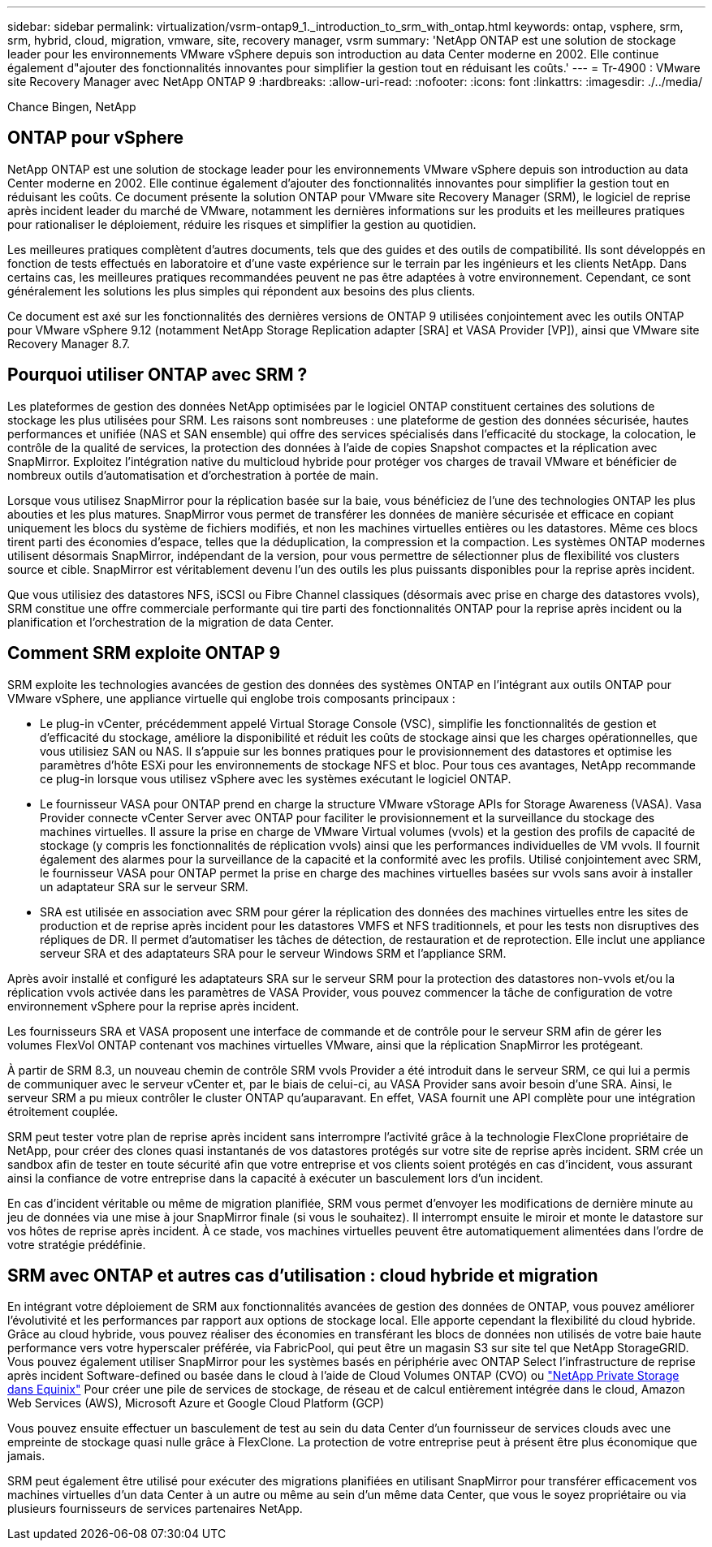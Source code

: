---
sidebar: sidebar 
permalink: virtualization/vsrm-ontap9_1._introduction_to_srm_with_ontap.html 
keywords: ontap, vsphere, srm, srm, hybrid, cloud, migration, vmware, site, recovery manager, vsrm 
summary: 'NetApp ONTAP est une solution de stockage leader pour les environnements VMware vSphere depuis son introduction au data Center moderne en 2002. Elle continue également d"ajouter des fonctionnalités innovantes pour simplifier la gestion tout en réduisant les coûts.' 
---
= Tr-4900 : VMware site Recovery Manager avec NetApp ONTAP 9
:hardbreaks:
:allow-uri-read: 
:nofooter: 
:icons: font
:linkattrs: 
:imagesdir: ./../media/


Chance Bingen, NetApp



== ONTAP pour vSphere

NetApp ONTAP est une solution de stockage leader pour les environnements VMware vSphere depuis son introduction au data Center moderne en 2002. Elle continue également d'ajouter des fonctionnalités innovantes pour simplifier la gestion tout en réduisant les coûts. Ce document présente la solution ONTAP pour VMware site Recovery Manager (SRM), le logiciel de reprise après incident leader du marché de VMware, notamment les dernières informations sur les produits et les meilleures pratiques pour rationaliser le déploiement, réduire les risques et simplifier la gestion au quotidien.

Les meilleures pratiques complètent d'autres documents, tels que des guides et des outils de compatibilité. Ils sont développés en fonction de tests effectués en laboratoire et d'une vaste expérience sur le terrain par les ingénieurs et les clients NetApp. Dans certains cas, les meilleures pratiques recommandées peuvent ne pas être adaptées à votre environnement. Cependant, ce sont généralement les solutions les plus simples qui répondent aux besoins des plus clients.

Ce document est axé sur les fonctionnalités des dernières versions de ONTAP 9 utilisées conjointement avec les outils ONTAP pour VMware vSphere 9.12 (notamment NetApp Storage Replication adapter [SRA] et VASA Provider [VP]), ainsi que VMware site Recovery Manager 8.7.



== Pourquoi utiliser ONTAP avec SRM ?

Les plateformes de gestion des données NetApp optimisées par le logiciel ONTAP constituent certaines des solutions de stockage les plus utilisées pour SRM. Les raisons sont nombreuses : une plateforme de gestion des données sécurisée, hautes performances et unifiée (NAS et SAN ensemble) qui offre des services spécialisés dans l'efficacité du stockage, la colocation, le contrôle de la qualité de services, la protection des données à l'aide de copies Snapshot compactes et la réplication avec SnapMirror. Exploitez l'intégration native du multicloud hybride pour protéger vos charges de travail VMware et bénéficier de nombreux outils d'automatisation et d'orchestration à portée de main.

Lorsque vous utilisez SnapMirror pour la réplication basée sur la baie, vous bénéficiez de l'une des technologies ONTAP les plus abouties et les plus matures. SnapMirror vous permet de transférer les données de manière sécurisée et efficace en copiant uniquement les blocs du système de fichiers modifiés, et non les machines virtuelles entières ou les datastores. Même ces blocs tirent parti des économies d'espace, telles que la déduplication, la compression et la compaction. Les systèmes ONTAP modernes utilisent désormais SnapMirror, indépendant de la version, pour vous permettre de sélectionner plus de flexibilité vos clusters source et cible. SnapMirror est véritablement devenu l'un des outils les plus puissants disponibles pour la reprise après incident.

Que vous utilisiez des datastores NFS, iSCSI ou Fibre Channel classiques (désormais avec prise en charge des datastores vvols), SRM constitue une offre commerciale performante qui tire parti des fonctionnalités ONTAP pour la reprise après incident ou la planification et l'orchestration de la migration de data Center.



== Comment SRM exploite ONTAP 9

SRM exploite les technologies avancées de gestion des données des systèmes ONTAP en l'intégrant aux outils ONTAP pour VMware vSphere, une appliance virtuelle qui englobe trois composants principaux :

* Le plug-in vCenter, précédemment appelé Virtual Storage Console (VSC), simplifie les fonctionnalités de gestion et d'efficacité du stockage, améliore la disponibilité et réduit les coûts de stockage ainsi que les charges opérationnelles, que vous utilisiez SAN ou NAS. Il s'appuie sur les bonnes pratiques pour le provisionnement des datastores et optimise les paramètres d'hôte ESXi pour les environnements de stockage NFS et bloc. Pour tous ces avantages, NetApp recommande ce plug-in lorsque vous utilisez vSphere avec les systèmes exécutant le logiciel ONTAP.
* Le fournisseur VASA pour ONTAP prend en charge la structure VMware vStorage APIs for Storage Awareness (VASA). Vasa Provider connecte vCenter Server avec ONTAP pour faciliter le provisionnement et la surveillance du stockage des machines virtuelles. Il assure la prise en charge de VMware Virtual volumes (vvols) et la gestion des profils de capacité de stockage (y compris les fonctionnalités de réplication vvols) ainsi que les performances individuelles de VM vvols. Il fournit également des alarmes pour la surveillance de la capacité et la conformité avec les profils. Utilisé conjointement avec SRM, le fournisseur VASA pour ONTAP permet la prise en charge des machines virtuelles basées sur vvols sans avoir à installer un adaptateur SRA sur le serveur SRM.
* SRA est utilisée en association avec SRM pour gérer la réplication des données des machines virtuelles entre les sites de production et de reprise après incident pour les datastores VMFS et NFS traditionnels, et pour les tests non disruptives des répliques de DR. Il permet d'automatiser les tâches de détection, de restauration et de reprotection. Elle inclut une appliance serveur SRA et des adaptateurs SRA pour le serveur Windows SRM et l'appliance SRM.


Après avoir installé et configuré les adaptateurs SRA sur le serveur SRM pour la protection des datastores non-vvols et/ou la réplication vvols activée dans les paramètres de VASA Provider, vous pouvez commencer la tâche de configuration de votre environnement vSphere pour la reprise après incident.

Les fournisseurs SRA et VASA proposent une interface de commande et de contrôle pour le serveur SRM afin de gérer les volumes FlexVol ONTAP contenant vos machines virtuelles VMware, ainsi que la réplication SnapMirror les protégeant.

À partir de SRM 8.3, un nouveau chemin de contrôle SRM vvols Provider a été introduit dans le serveur SRM, ce qui lui a permis de communiquer avec le serveur vCenter et, par le biais de celui-ci, au VASA Provider sans avoir besoin d'une SRA. Ainsi, le serveur SRM a pu mieux contrôler le cluster ONTAP qu'auparavant. En effet, VASA fournit une API complète pour une intégration étroitement couplée.

SRM peut tester votre plan de reprise après incident sans interrompre l'activité grâce à la technologie FlexClone propriétaire de NetApp, pour créer des clones quasi instantanés de vos datastores protégés sur votre site de reprise après incident. SRM crée un sandbox afin de tester en toute sécurité afin que votre entreprise et vos clients soient protégés en cas d'incident, vous assurant ainsi la confiance de votre entreprise dans la capacité à exécuter un basculement lors d'un incident.

En cas d'incident véritable ou même de migration planifiée, SRM vous permet d'envoyer les modifications de dernière minute au jeu de données via une mise à jour SnapMirror finale (si vous le souhaitez). Il interrompt ensuite le miroir et monte le datastore sur vos hôtes de reprise après incident. À ce stade, vos machines virtuelles peuvent être automatiquement alimentées dans l'ordre de votre stratégie prédéfinie.



== SRM avec ONTAP et autres cas d'utilisation : cloud hybride et migration

En intégrant votre déploiement de SRM aux fonctionnalités avancées de gestion des données de ONTAP, vous pouvez améliorer l'évolutivité et les performances par rapport aux options de stockage local. Elle apporte cependant la flexibilité du cloud hybride. Grâce au cloud hybride, vous pouvez réaliser des économies en transférant les blocs de données non utilisés de votre baie haute performance vers votre hyperscaler préférée, via FabricPool, qui peut être un magasin S3 sur site tel que NetApp StorageGRID. Vous pouvez également utiliser SnapMirror pour les systèmes basés en périphérie avec ONTAP Select l'infrastructure de reprise après incident Software-defined ou basée dans le cloud à l'aide de Cloud Volumes ONTAP (CVO) ou https://www.equinix.com/partners/netapp["NetApp Private Storage dans Equinix"^] Pour créer une pile de services de stockage, de réseau et de calcul entièrement intégrée dans le cloud, Amazon Web Services (AWS), Microsoft Azure et Google Cloud Platform (GCP)

Vous pouvez ensuite effectuer un basculement de test au sein du data Center d'un fournisseur de services clouds avec une empreinte de stockage quasi nulle grâce à FlexClone. La protection de votre entreprise peut à présent être plus économique que jamais.

SRM peut également être utilisé pour exécuter des migrations planifiées en utilisant SnapMirror pour transférer efficacement vos machines virtuelles d'un data Center à un autre ou même au sein d'un même data Center, que vous le soyez propriétaire ou via plusieurs fournisseurs de services partenaires NetApp.
